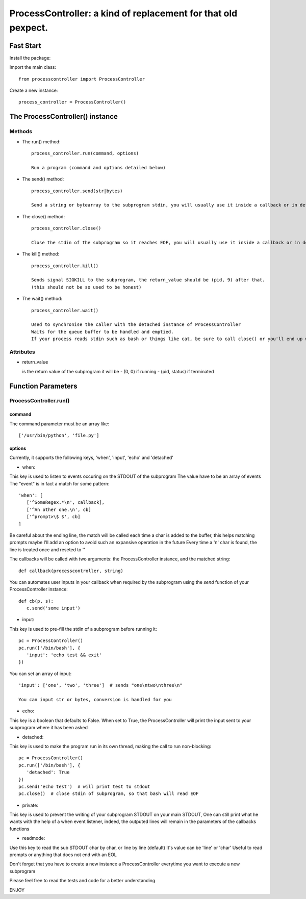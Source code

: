 ProcessController: a kind of replacement for that old pexpect.
~~~~~~~~~~~~~~~~~~~~~~~~~~~~~~~~~~~~~~~~~~~~~~~~~~~~~~~~~~~~~~


Fast Start
==========

Install the package:

.. code: bash

   pip install --user processcontroller


Import the main class::

   from processcontroller import ProcessController


Create a new instance::

   process_controller = ProcessController()


The ProcessController() instance
================================

Methods
-------

* The run() method::

   process_controller.run(command, options)

   Run a program (command and options detailed below)


* The send() method::

   process_controller.send(str|bytes)

   Send a string or bytearray to the subprogram stdin, you will usually use it inside a callback or in detached state


* The close() method::

   process_controller.close()

   Close the stdin of the subprogram so it reaches EOF, you will usually use it inside a callback or in detached state


* The kill() method::

   process_controller.kill()

   Sends signal SIGKILL to the subprogram, the return_value should be (pid, 9) after that.
   (this should not be so used to be honest)


* The wait() method::

   process_controller.wait()

   Used to synchronise the caller with the detached instance of ProcessController
   Waits for the queue buffer to be handled and emptied.
   If your process reads stdin such as bash or things like cat, be sure to call close() or you'll end up with an infinite loop here


Attributes
----------

* return_value

  is the return value of the subprogram it will be
  - (0, 0) if running
  - (pid, status) if terminated


Function Parameters
===================

ProcessController.run()
-----------------------

command
_______

The command parameter must be an array like::

   ['/usr/bin/python', 'file.py']

options
_______

Currently, it supports the following keys, 'when', 'input', 'echo' and 'detached'


* when:

This key is used to listen to events occuring on the STDOUT of the subprogram
The value have to be an array of events
The "event" is in fact a match for some pattern::

   'when': [
      ['^SomeRegex.*\n', callback],
      ['^An other one.\n', cb]
      ['^prompt>\$ $', cb]
   ]

Be careful about the ending line, the match will be called each time a char is added to the buffer, this helps matching prompts
maybe I'll add an option to avoid such an expansive operation in the future
Every time a '\n' char is found, the line is treated once and reseted to ''


The callbacks will be called with two arguments: the ProcessController instance, and the matched string::

   def callback(processcontroller, string)

You can automates user inputs in your callback when required by the subprogram using the *send* function of your ProcessController instance::

   def cb(p, s):
      c.send('some input')


* input:

This key is used to pre-fill the stdin of a subprogram before running it::

   pc = ProcessController()
   pc.run(['/bin/bash'], {
      'input': 'echo test && exit'
   })

You can set an array of input::

   'input': ['one', 'two', 'three']  # sends "one\ntwo\nthree\n"

   You can input str or bytes, conversion is handled for you

* echo:

This key is a boolean that defaults to False.
When set to True, the ProcessController will print the input sent to your subprogram where it has been asked


* detached:

This key is used to make the program run in its own thread, making the call to run non-blocking::

   pc = ProcessController()
   pc.run(['/bin/bash'], {
      'detached': True
   })
   pc.send('echo test')  # will print test to stdout
   pc.close()  # close stdin of subprogram, so that bash will read EOF


* private:

This key is used to prevent the writing of your subprogram STDOUT on your main STDOUT,
One can still print what he wants with the help of a when event listener, indeed, the outputed lines will remain in the parameters of the callbacks functions


* readmode:

Use this key to read the sub STDOUT char by char, or line by line (default)
It's value can be 'line' or 'char'
Useful to read prompts or anything that does not end with an EOL


Don't forget that you have to create a new instance a ProcessController everytime you want to execute a new subprogram

Please feel free to read the tests and code for a better understanding

ENJOY
